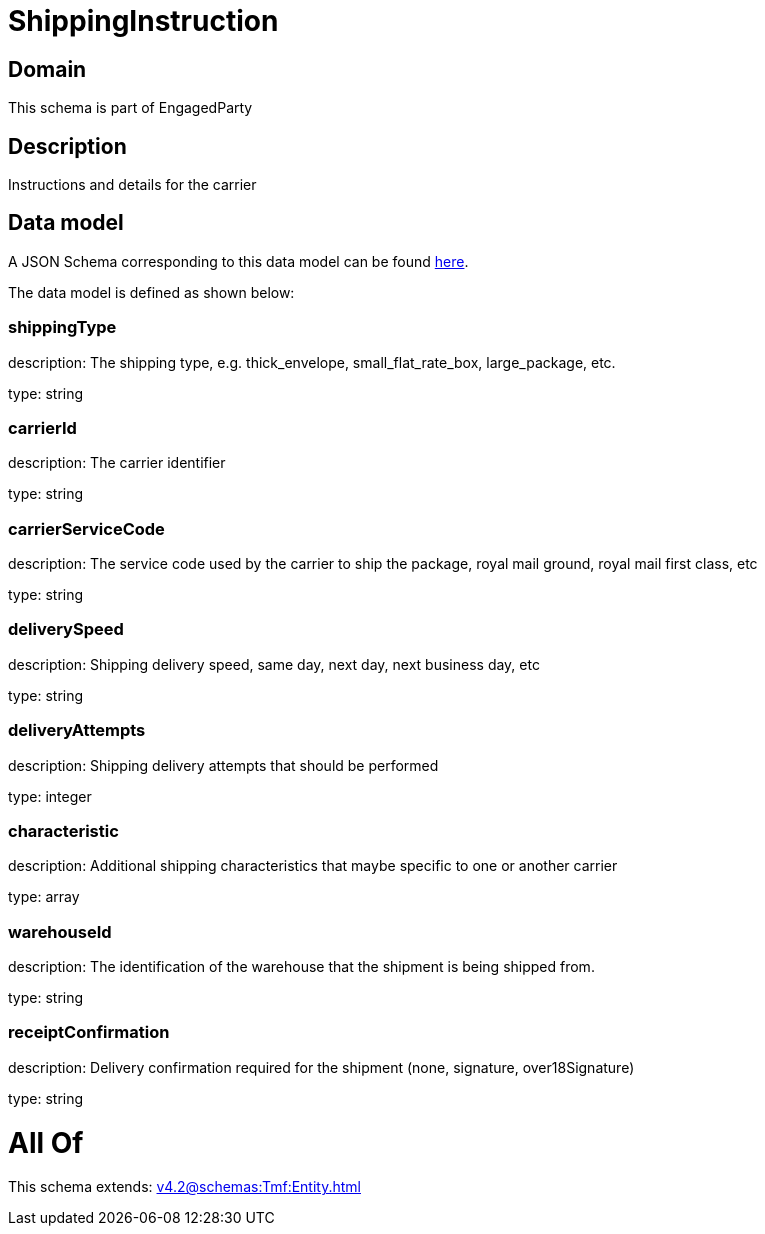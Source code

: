 = ShippingInstruction

[#domain]
== Domain

This schema is part of EngagedParty

[#description]
== Description

Instructions and details for the carrier


[#data_model]
== Data model

A JSON Schema corresponding to this data model can be found https://tmforum.org[here].

The data model is defined as shown below:


=== shippingType
description: The shipping type, e.g. thick_envelope, small_flat_rate_box, large_package, etc.

type: string


=== carrierId
description: The carrier identifier

type: string


=== carrierServiceCode
description: The service code used by the carrier to ship the package, royal mail ground, royal mail first class, etc

type: string


=== deliverySpeed
description: Shipping delivery speed, same day, next day, next business day, etc

type: string


=== deliveryAttempts
description: Shipping delivery attempts that should be performed

type: integer


=== characteristic
description: Additional shipping characteristics that maybe specific to one or another carrier

type: array


=== warehouseId
description: The identification of the warehouse that the shipment is being shipped from.

type: string


=== receiptConfirmation
description: Delivery confirmation required for the shipment (none, signature, over18Signature)

type: string


= All Of 
This schema extends: xref:v4.2@schemas:Tmf:Entity.adoc[]
